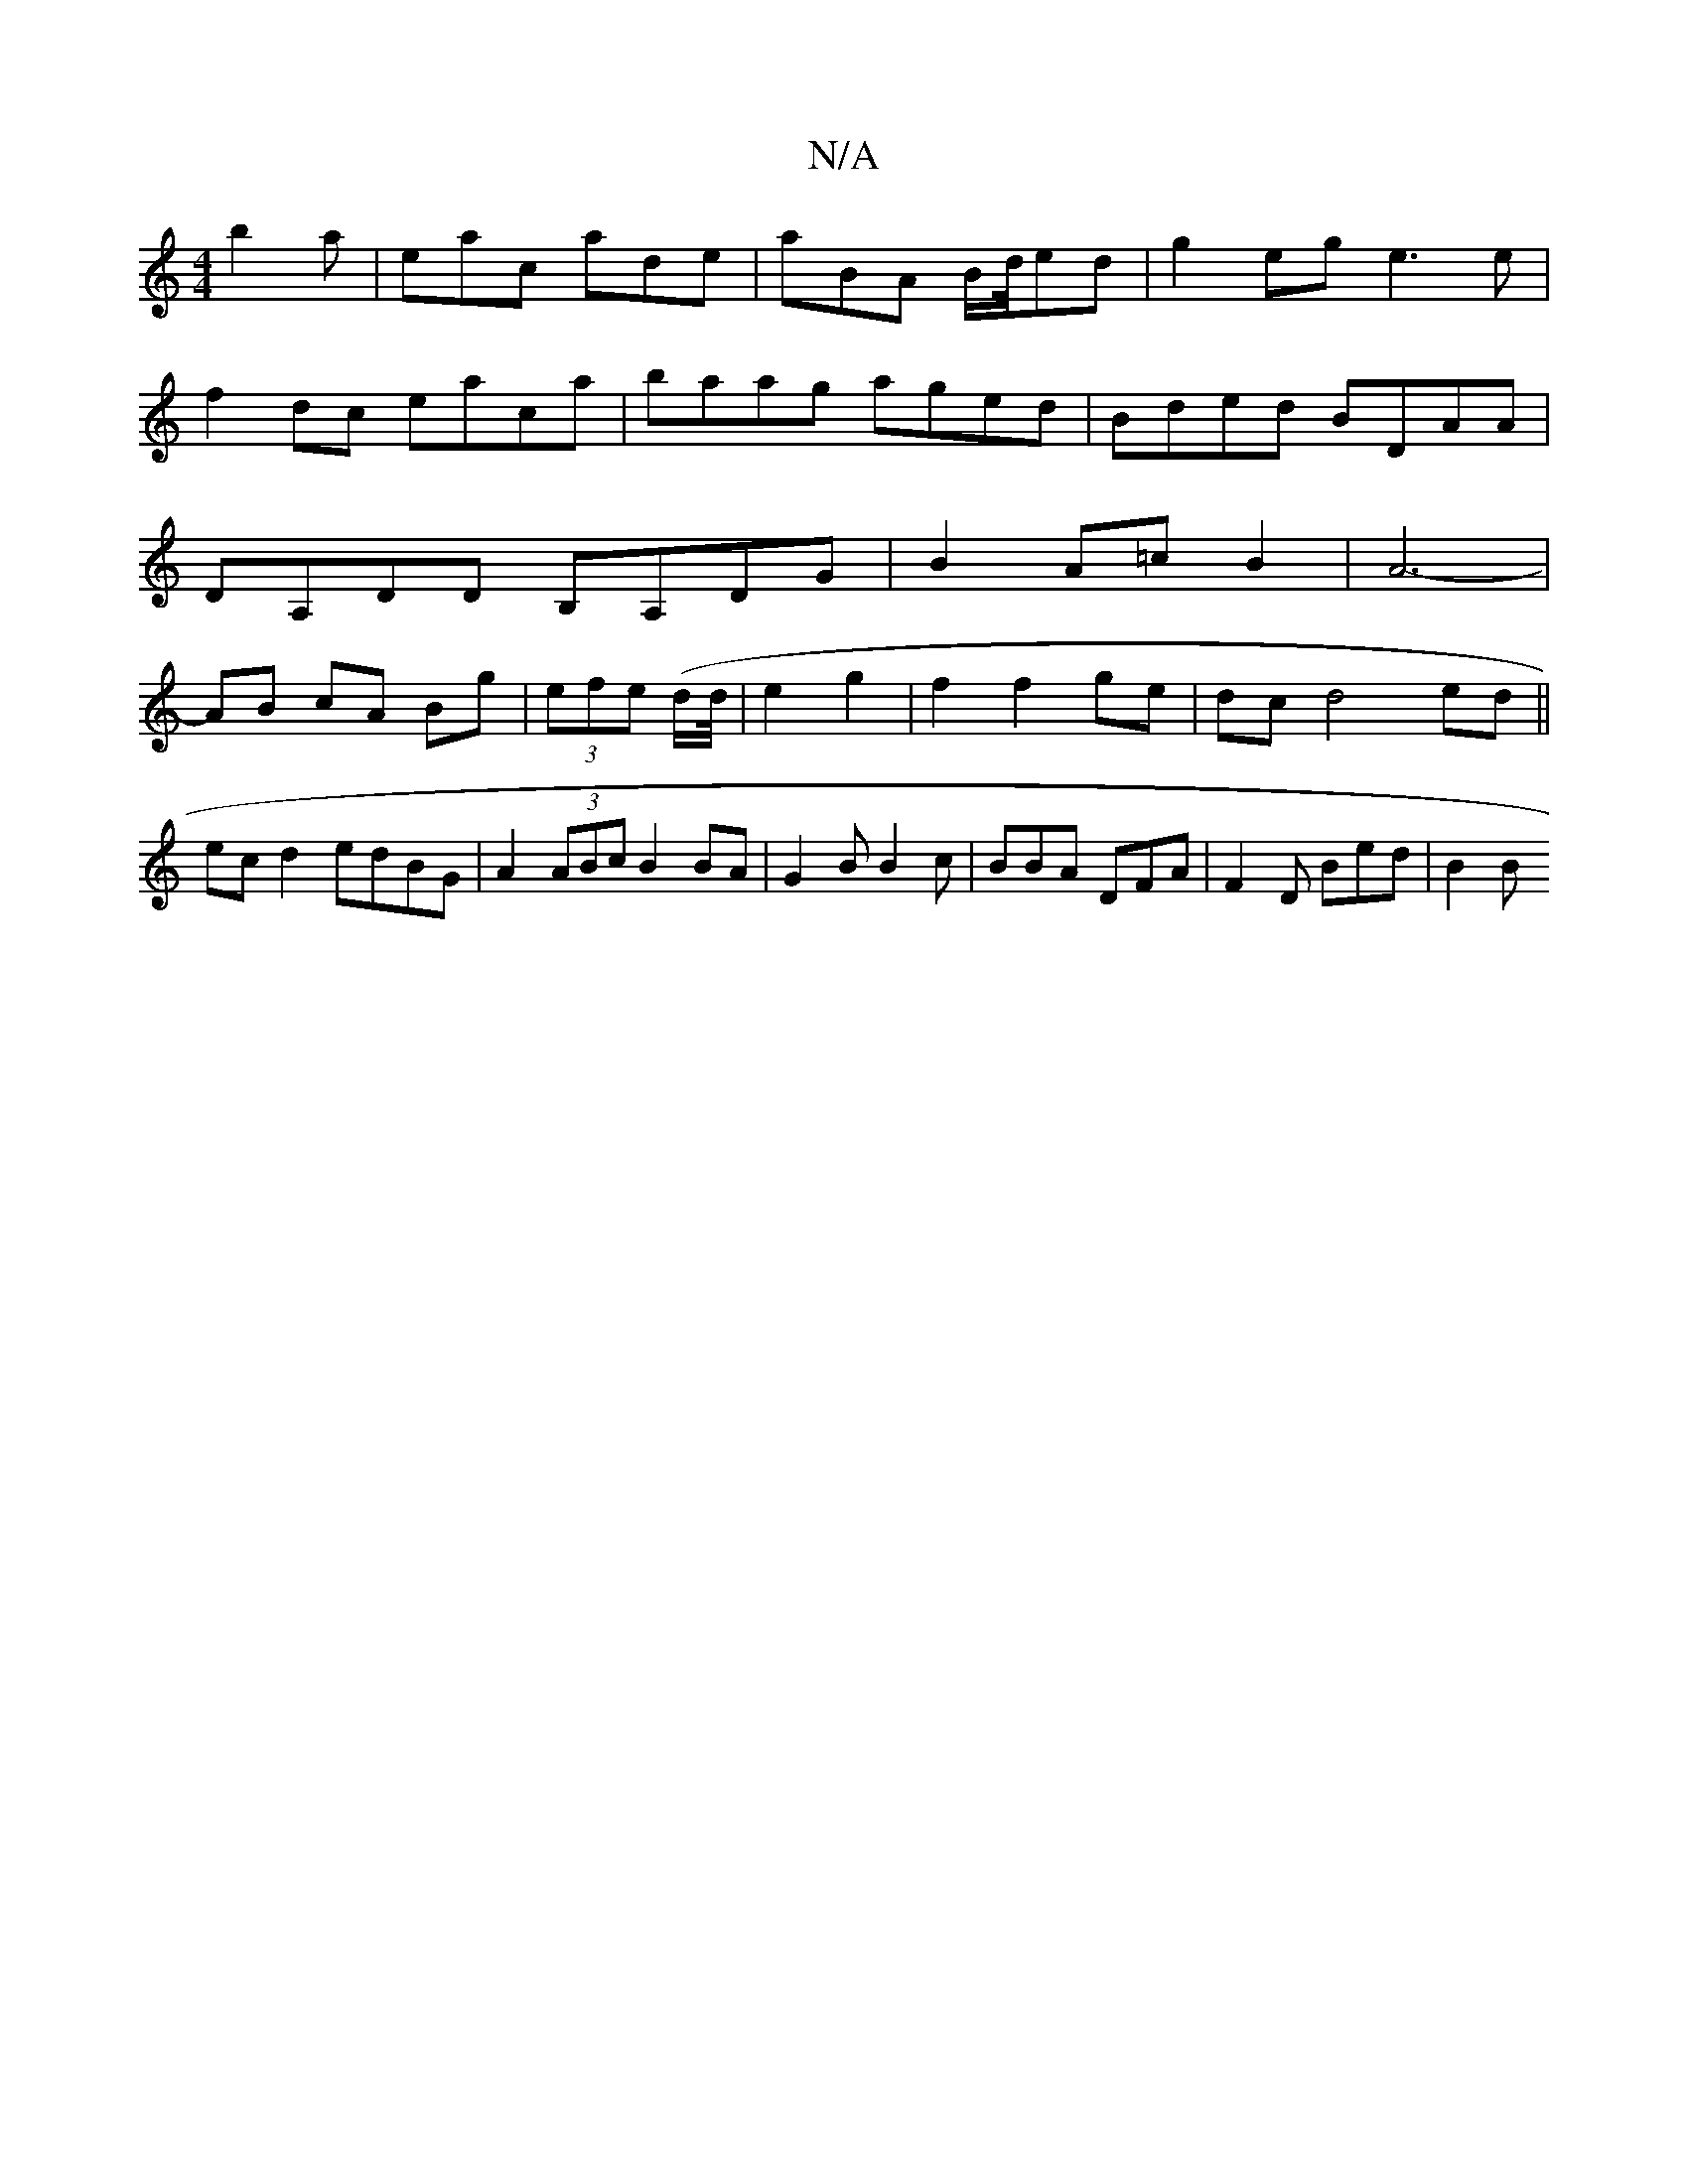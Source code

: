 X:1
T:N/A
M:4/4
R:N/A
K:Cmajor
 b2a|eac ade|aBA B/2d/4ed|g2 eg e3e|f2 dc eaca|baag aged|Bded BDAA|DA,DD B,A,DG|B2A=cB2 |A6-|AB cA Bg|(3efe (d/2d/4|e2 g2 | f2 f2 ge | dc d4 ed||
ec d2 edBG|A2(3ABc B2BA|G2B B2c|BBA DFA|F2 D Bed|B2 B 